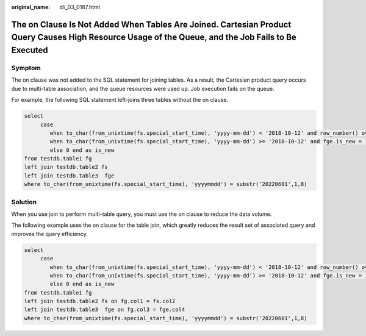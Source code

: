 :original_name: dli_03_0187.html

.. _dli_03_0187:

The on Clause Is Not Added When Tables Are Joined. Cartesian Product Query Causes High Resource Usage of the Queue, and the Job Fails to Be Executed
====================================================================================================================================================

Symptom
-------

The on clause was not added to the SQL statement for joining tables. As a result, the Cartesian product query occurs due to multi-table association, and the queue resources were used up. Job execution fails on the queue.

For example, the following SQL statement left-joins three tables without the on clause.

.. code-block::

   select
        case
           when to_char(from_unixtime(fs.special_start_time), 'yyyy-mm-dd') < '2018-10-12' and row_number() over(partition by fg.goods_no order by fs.special_start_time asc) = 1 then 1
           when to_char(from_unixtime(fs.special_start_time), 'yyyy-mm-dd') >= '2018-10-12' and fge.is_new = 1 then 1
           else 0 end as is_new
   from testdb.table1 fg
   left join testdb.table2 fs
   left join testdb.table3  fge
   where to_char(from_unixtime(fs.special_start_time), 'yyyymmdd') = substr('20220601',1,8)

Solution
--------

When you use join to perform multi-table query, you must use the on clause to reduce the data volume.

The following example uses the on clause for the table join, which greatly reduces the result set of associated query and improves the query efficiency.

.. code-block::

   select
        case
           when to_char(from_unixtime(fs.special_start_time), 'yyyy-mm-dd') < '2018-10-12' and row_number() over(partition by fg.goods_no order by fs.special_start_time asc) = 1 then 1
           when to_char(from_unixtime(fs.special_start_time), 'yyyy-mm-dd') >= '2018-10-12' and fge.is_new = 1 then 1
           else 0 end as is_new
   from testdb.table1 fg
   left join testdb.table2 fs on fg.col1 = fs.col2
   left join testdb.table3  fge on fg.col3 = fge.col4
   where to_char(from_unixtime(fs.special_start_time), 'yyyymmdd') = substr('20220601',1,8)
